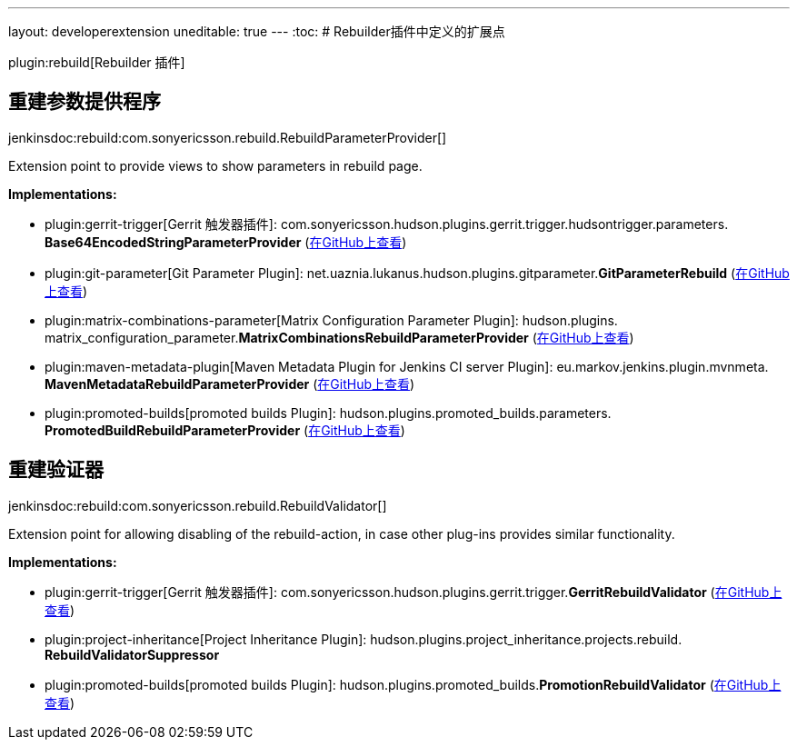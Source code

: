 ---
layout: developerextension
uneditable: true
---
:toc:
# Rebuilder插件中定义的扩展点

plugin:rebuild[Rebuilder 插件]

## 重建参数提供程序
+jenkinsdoc:rebuild:com.sonyericsson.rebuild.RebuildParameterProvider[]+

+++ Extension point to provide views to show parameters in rebuild page.+++


**Implementations:**

* plugin:gerrit-trigger[Gerrit 触发器插件]: com.+++<wbr/>+++sonyericsson.+++<wbr/>+++hudson.+++<wbr/>+++plugins.+++<wbr/>+++gerrit.+++<wbr/>+++trigger.+++<wbr/>+++hudsontrigger.+++<wbr/>+++parameters.+++<wbr/>+++**Base64EncodedStringParameterProvider** (link:https://github.com/jenkinsci/gerrit-trigger-plugin/search?q=Base64EncodedStringParameterProvider&type=Code[在GitHub上查看])
* plugin:git-parameter[Git Parameter Plugin]: net.+++<wbr/>+++uaznia.+++<wbr/>+++lukanus.+++<wbr/>+++hudson.+++<wbr/>+++plugins.+++<wbr/>+++gitparameter.+++<wbr/>+++**GitParameterRebuild** (link:https://github.com/jenkinsci/git-parameter-plugin/search?q=GitParameterRebuild&type=Code[在GitHub上查看])
* plugin:matrix-combinations-parameter[Matrix Configuration Parameter Plugin]: hudson.+++<wbr/>+++plugins.+++<wbr/>+++matrix_configuration_parameter.+++<wbr/>+++**MatrixCombinationsRebuildParameterProvider** (link:https://github.com/jenkinsci/matrix-combinations-plugin/search?q=MatrixCombinationsRebuildParameterProvider&type=Code[在GitHub上查看])
* plugin:maven-metadata-plugin[Maven Metadata Plugin for Jenkins CI server Plugin]: eu.+++<wbr/>+++markov.+++<wbr/>+++jenkins.+++<wbr/>+++plugin.+++<wbr/>+++mvnmeta.+++<wbr/>+++**MavenMetadataRebuildParameterProvider** (link:https://github.com/jenkinsci/maven-metadata-plugin/search?q=MavenMetadataRebuildParameterProvider&type=Code[在GitHub上查看])
* plugin:promoted-builds[promoted builds Plugin]: hudson.+++<wbr/>+++plugins.+++<wbr/>+++promoted_builds.+++<wbr/>+++parameters.+++<wbr/>+++**PromotedBuildRebuildParameterProvider** (link:https://github.com/jenkinsci/promoted-builds-plugin/search?q=PromotedBuildRebuildParameterProvider&type=Code[在GitHub上查看])


## 重建验证器
+jenkinsdoc:rebuild:com.sonyericsson.rebuild.RebuildValidator[]+

+++ Extension point for allowing disabling of the rebuild-action, in case+++ +++ other plug-ins provides similar functionality.+++


**Implementations:**

* plugin:gerrit-trigger[Gerrit 触发器插件]: com.+++<wbr/>+++sonyericsson.+++<wbr/>+++hudson.+++<wbr/>+++plugins.+++<wbr/>+++gerrit.+++<wbr/>+++trigger.+++<wbr/>+++**GerritRebuildValidator** (link:https://github.com/jenkinsci/gerrit-trigger-plugin/search?q=GerritRebuildValidator&type=Code[在GitHub上查看])
* plugin:project-inheritance[Project Inheritance Plugin]: hudson.+++<wbr/>+++plugins.+++<wbr/>+++project_inheritance.+++<wbr/>+++projects.+++<wbr/>+++rebuild.+++<wbr/>+++**RebuildValidatorSuppressor** 
* plugin:promoted-builds[promoted builds Plugin]: hudson.+++<wbr/>+++plugins.+++<wbr/>+++promoted_builds.+++<wbr/>+++**PromotionRebuildValidator** (link:https://github.com/jenkinsci/promoted-builds-plugin/search?q=PromotionRebuildValidator&type=Code[在GitHub上查看])

